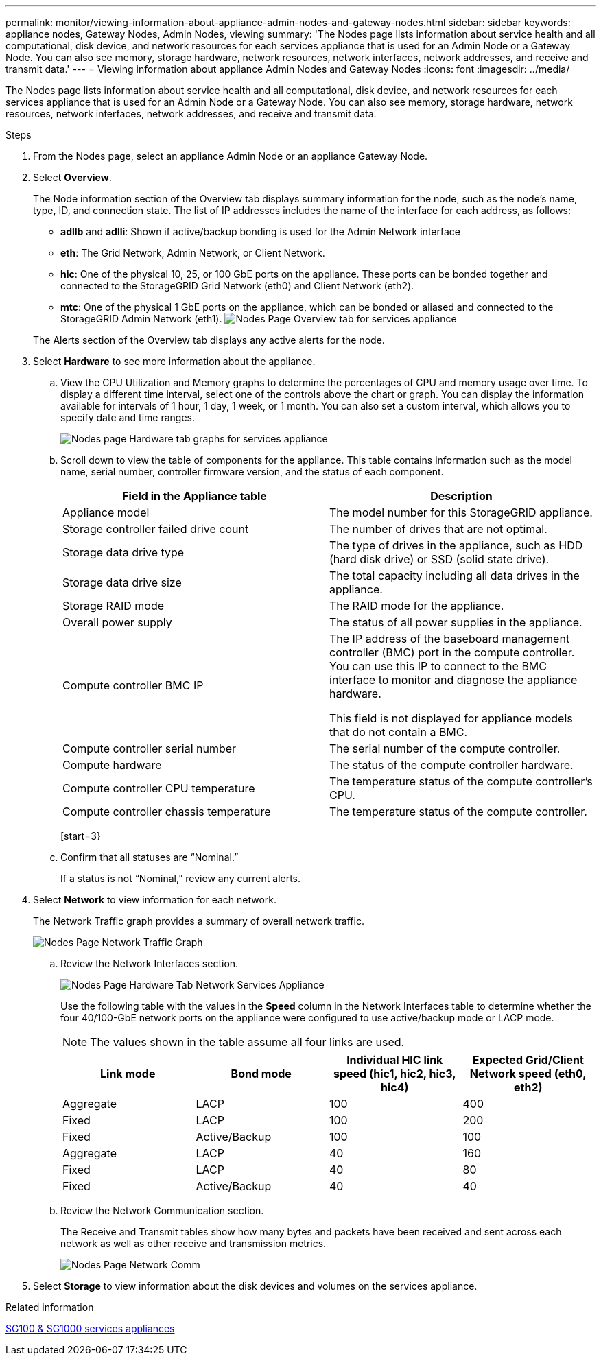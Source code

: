 ---
permalink: monitor/viewing-information-about-appliance-admin-nodes-and-gateway-nodes.html
sidebar: sidebar
keywords: appliance nodes, Gateway Nodes, Admin Nodes, viewing
summary: 'The Nodes page lists information about service health and all computational, disk device, and network resources for each services appliance that is used for an Admin Node or a Gateway Node. You can also see memory, storage hardware, network resources, network interfaces, network addresses, and receive and transmit data.'
---
= Viewing information about appliance Admin Nodes and Gateway Nodes
:icons: font
:imagesdir: ../media/

[.lead]
The Nodes page lists information about service health and all computational, disk device, and network resources for each services appliance that is used for an Admin Node or a Gateway Node. You can also see memory, storage hardware, network resources, network interfaces, network addresses, and receive and transmit data.

.Steps
. From the Nodes page, select an appliance Admin Node or an appliance Gateway Node.
. Select *Overview*.
+
The Node information section of the Overview tab displays summary information for the node, such as the node's name, type, ID, and connection state. The list of IP addresses includes the name of the interface for each address, as follows:

 ** *adllb* and *adlli*: Shown if active/backup bonding is used for the Admin Network interface
 ** *eth*: The Grid Network, Admin Network, or Client Network.
 ** *hic*: One of the physical 10, 25, or 100 GbE ports on the appliance. These ports can be bonded together and connected to the StorageGRID Grid Network (eth0) and Client Network (eth2).
 ** *mtc*: One of the physical 1 GbE ports on the appliance, which can be bonded or aliased and connected to the StorageGRID Admin Network (eth1).
image:../media/nodes_page_overview_tab_services_appliance.png[Nodes Page Overview tab for services appliance]

+
The Alerts section of the Overview tab displays any active alerts for the node.

. Select *Hardware* to see more information about the appliance.
 .. View the CPU Utilization and Memory graphs to determine the percentages of CPU and memory usage over time. To display a different time interval, select one of the controls above the chart or graph. You can display the information available for intervals of 1 hour, 1 day, 1 week, or 1 month. You can also set a custom interval, which allows you to specify date and time ranges.
+
image::../media/nodes_page_hardware_tab_graphs_services_appliance.png[Nodes page Hardware tab graphs for services appliance]

 .. Scroll down to view the table of components for the appliance. This table contains information such as the model name, serial number, controller firmware version, and the status of each component.
+
//image::../media/nodes_page_hardware_tab_services_appliance_do_not_use.png[Nodes page Hardware tab for services appliance]
+
[options="header"]
|===
| Field in the Appliance table| Description
a|
Appliance model
a|
The model number for this StorageGRID appliance.
a|
Storage controller failed drive count
a|
The number of drives that are not optimal.
a|
Storage data drive type
a|
The type of drives in the appliance, such as HDD (hard disk drive) or SSD (solid state drive).
a|
Storage data drive size
a|
The total capacity including all data drives in the appliance.
a|
Storage RAID mode
a|
The RAID mode for the appliance.
a|
Overall power supply
a|
The status of all power supplies in the appliance.
a|
Compute controller BMC IP
a|
The IP address of the baseboard management controller (BMC) port in the compute controller. You can use this IP to connect to the BMC interface to monitor and diagnose the appliance hardware.

This field is not displayed for appliance models that do not contain a BMC.
a|
Compute controller serial number
a|
The serial number of the compute controller.
a|
Compute hardware
a|
The status of the compute controller hardware.
a|
Compute controller CPU temperature
a|
The temperature status of the compute controller's CPU.
a|
Compute controller chassis temperature
a|
The temperature status of the compute controller.
|===
[start=3}
 .. Confirm that all statuses are "`Nominal.`"
+
If a status is not "`Nominal,`" review any current alerts.
. Select *Network* to view information for each network.
+
The Network Traffic graph provides a summary of overall network traffic.
+
image::../media/nodes_page_network_traffic_graph.png[Nodes Page Network Traffic Graph]

 .. Review the Network Interfaces section.
+
image::../media/nodes_page_hardware_tab_network_services_appliance.png[Nodes Page Hardware Tab Network Services Appliance]
+
Use the following table with the values in the *Speed* column in the Network Interfaces table to determine whether the four 40/100-GbE network ports on the appliance were configured to use active/backup mode or LACP mode.
+
NOTE: The values shown in the table assume all four links are used.
+
[options="header"]
|===
| Link mode| Bond mode| Individual HIC link speed (hic1, hic2, hic3, hic4)| Expected Grid/Client Network speed (eth0, eth2)
a|
Aggregate
a|
LACP
a|
100
a|
400
a|
Fixed
a|
LACP
a|
100
a|
200
a|
Fixed
a|
Active/Backup
a|
100
a|
100
a|
Aggregate
a|
LACP
a|
40
a|
160
a|
Fixed
a|
LACP
a|
40
a|
80
a|
Fixed
a|
Active/Backup
a|
40
a|
40
|===

 .. Review the Network Communication section.
+
The Receive and Transmit tables show how many bytes and packets have been received and sent across each network as well as other receive and transmission metrics.
+
image::../media/nodes_page_network_communication.png[Nodes Page Network Comm]

. Select *Storage* to view information about the disk devices and volumes on the services appliance.
+
// image::../media/nodes_page_storage_tab_services_appliance.png[Nodes Page Storage Tab Services Appliance]

.Related information

xref:../sg100-1000/index.adoc[SG100 & SG1000 services appliances]
